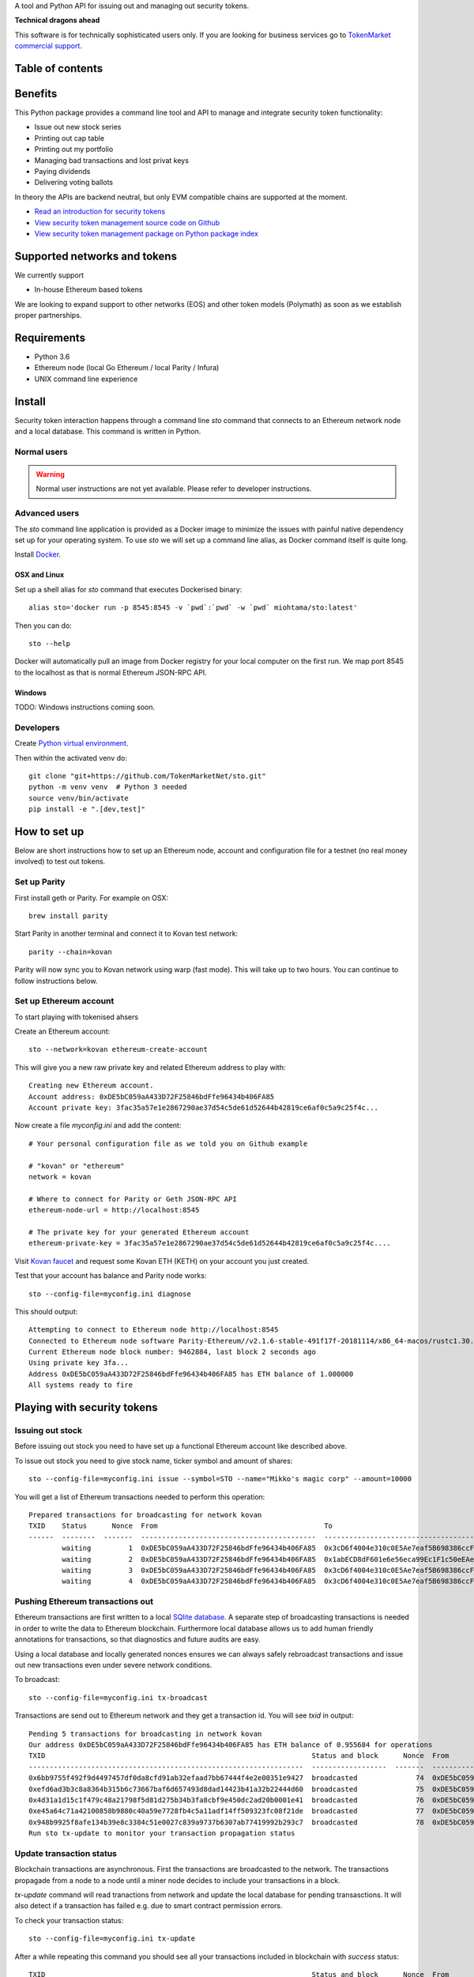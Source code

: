 A tool and Python API for issuing out and managing out security tokens.


.. image:: https://badges.gitter.im/TokenMarketNet/sto.svg
   :alt: Join the chat at https://gitter.im/security-token/Lobby
   :target: https://gitter.im/security-token/Lobby

.. image:: https://img.shields.io/travis/TokenMarketNet/sto.svg
        :target: https://travis-ci.org/TokenMarketNet/sto

**Technical dragons ahead**

This software is for technically sophisticated users only. If you are looking for business services go to `TokenMarket commercial support <https://tokenmarket.net/security-token-offering>`_.

Table of contents
=================

.. contents:: :local:

Benefits
========

This Python package provides a command line tool and API to manage and integrate security token functionality:

* Issue out new stock series

* Printing out cap table

* Printing out my portfolio

* Managing bad transactions and lost privat keys

* Paying dividends

* Delivering voting ballots

In theory the APIs are backend neutral, but only EVM compatible chains are supported at the moment.

* `Read an introduction for security tokens <https://tokenmarket.net/news/security-tokens/what-are-security-tokens/>`_

* `View security token management source code on Github <http://github.com/tokenmarketnet/sto>`_

* `View security token management package on Python package index <https://pypi.org/project/sto/>`_

Supported networks and tokens
=============================

We currently support

* In-house Ethereum based tokens

We are looking to expand support to other networks (EOS) and other token models (Polymath) as soon as we establish proper partnerships.

Requirements
============

* Python 3.6

* Ethereum node (local Go Ethereum / local Parity / Infura)

* UNIX command line experience

Install
=======

Security token interaction happens through a command line `sto` command that connects to an Ethereum network node and a local database. This command is written in Python.

Normal users
------------

.. warning::

    Normal user instructions are not yet available. Please refer to developer instructions.

Advanced users
--------------

The `sto` command line application is provided as a Docker image to minimize the issues with painful native dependency set up for your operating system. To use `sto` we will set up a command line alias, as Docker command itself is quite long.

Install `Docker <https://www.docker.com/products/docker-desktop>`_.

OSX and Linux
~~~~~~~~~~~~~

Set up a shell alias for `sto` command that executes Dockerised binary::

    alias sto='docker run -p 8545:8545 -v `pwd`:`pwd` -w `pwd` miohtama/sto:latest'

Then you can do::

    sto --help

Docker will automatically pull an image from Docker registry for your local computer on the first run. We map port 8545 to the localhost as that is normal Ethereum JSON-RPC API.

Windows
~~~~~~~

TODO: Windows instructions coming soon.

Developers
----------

Create `Python virtual environment <https://packaging.python.org/tutorials/installing-packages/#optionally-create-a-virtual-environment>`_.

Then within the activated venv do::

    git clone "git+https://github.com/TokenMarketNet/sto.git"
    python -m venv venv  # Python 3 needed
    source venv/bin/activate
    pip install -e ".[dev,test]"

How to set up
=============

Below are short instructions how to set up an Ethereum node, account and configuration file for a testnet (no real money involved) to test out tokens.

Set up Parity
-------------

First install geth or Parity. For example on OSX::

    brew install parity

Start Parity in another terminal and connect it to Kovan test network::

    parity --chain=kovan

Parity will now sync you to Kovan network using warp (fast mode). This will take up to two hours. You can continue to follow instructions below.

Set up Ethereum account
-----------------------

To start playing with tokenised ahsers

Create an Ethereum account::

    sto --network=kovan ethereum-create-account

This will give you a new raw private key and related Ethereum address to play with::

    Creating new Ethereum account.
    Account address: 0xDE5bC059aA433D72F25846bdFfe96434b406FA85
    Account private key: 3fac35a57e1e2867290ae37d54c5de61d52644b42819ce6af0c5a9c25f4c...

Now create a file `myconfig.ini` and add the content::

    # Your personal configuration file as we told you on Github example

    # "kovan" or "ethereum"
    network = kovan

    # Where to connect for Parity or Geth JSON-RPC API
    ethereum-node-url = http://localhost:8545

    # The private key for your generated Ethereum account
    ethereum-private-key = 3fac35a57e1e2867290ae37d54c5de61d52644b42819ce6af0c5a9c25f4c....

Visit `Kovan faucet <https://faucet.kovan.network/>`_ and request some Kovan ETH (KETH) on your account you just created.

Test that your account has balance and Parity node works::

    sto --config-file=myconfig.ini diagnose

This should output::

    Attempting to connect to Ethereum node http://localhost:8545
    Connected to Ethereum node software Parity-Ethereum//v2.1.6-stable-491f17f-20181114/x86_64-macos/rustc1.30.1
    Current Ethereum node block number: 9462884, last block 2 seconds ago
    Using private key 3fa...
    Address 0xDE5bC059aA433D72F25846bdFfe96434b406FA85 has ETH balance of 1.000000
    All systems ready to fire


Playing with security tokens
============================

Issuing out stock
-----------------

Before issuing out stock you need to have set up a functional Ethereum account like described above.

To issue out stock you need to give stock name, ticker symbol and amount of shares::

    sto --config-file=myconfig.ini issue --symbol=STO --name="Mikko's magic corp" --amount=10000

You will get a list of Ethereum transactions needed to perform this operation::

    Prepared transactions for broadcasting for network kovan
    TXID    Status      Nonce  From                                        To                                          Note
    ------  --------  -------  ------------------------------------------  ------------------------------------------  --------------------------------------------------------------
            waiting         1  0xDE5bC059aA433D72F25846bdFfe96434b406FA85  0x3cD6f4004e310c0E5Ae7eaf5B698386ccF1d78F2  Token contract for Mikko's magic corp
            waiting         2  0xDE5bC059aA433D72F25846bdFfe96434b406FA85  0x1abECD8dF601e6e56eca99Ec1F1c50eEAe61B289  Unrestricted transfer manager for Mikko's magic corp
            waiting         3  0xDE5bC059aA433D72F25846bdFfe96434b406FA85  0x3cD6f4004e310c0E5Ae7eaf5B698386ccF1d78F2  Setting security token transfer manager for Mikko's magic corp
            waiting         4  0xDE5bC059aA433D72F25846bdFfe96434b406FA85  0x3cD6f4004e310c0E5Ae7eaf5B698386ccF1d78F2  Creating 10000 initial shares for Mikko's magic corp


Pushing Ethereum transactions out
---------------------------------

Ethereum transactions are first written to a local `SQlite database <https://www.sqlite.org/index.html>`_. A separate step of broadcasting transactions is needed in order to write the data to Ethereum blockchain. Furthermore local database allows us to add human friendly annotations for transactions, so that diagnostics and future audits are easy.

Using a local database and locally generated nonces ensures we can always safely rebroadcast transactions and issue out new transactions even under severe network conditions.

To broadcast::

    sto --config-file=myconfig.ini tx-broadcast

Transactions are send out to Ethereum network and they get a transaction id. You will see `txid` in output::

    Pending 5 transactions for broadcasting in network kovan
    Our address 0xDE5bC059aA433D72F25846bdFfe96434b406FA85 has ETH balance of 0.955684 for operations
    TXID                                                                Status and block      Nonce  From                                        To                                          Note
    ------------------------------------------------------------------  ------------------  -------  ------------------------------------------  ------------------------------------------  ---------------------------------------------------------
    0x6bb9755f492f9d4497457df0da8cfd91ab32efaad7bb67444f4e2e00351e9427  broadcasted              74  0xDE5bC059aA433D72F25846bdFfe96434b406FA85  0xdaE00e2fbD21924443e133E14A9206CeDC046824  Deploying token contract for Moobar
    0xefd6ad3b3c8a8364b315b6c73667baf6d657493d8dad14423b41a32b22444d60  broadcasted              75  0xDE5bC059aA433D72F25846bdFfe96434b406FA85  0x533FeDE8F86C3e8a7923fEa4f55007f25AF5db30  Deploying unrestricted transfer policy for Moobar
    0x4d31a1d15c1f479c48a21798f5d81d275b34b3fa8cbf9e450dc2ad20b0001e41  broadcasted              76  0xDE5bC059aA433D72F25846bdFfe96434b406FA85  0xdaE00e2fbD21924443e133E14A9206CeDC046824  Whitelisting deployment account for Moobar issuer control
    0xe45a64c71a42100858b9880c40a59e7728fb4c5a11adf14ff509323fc08f21de  broadcasted              77  0xDE5bC059aA433D72F25846bdFfe96434b406FA85  0xdaE00e2fbD21924443e133E14A9206CeDC046824  Making transfer restriction policy for Moobar effective
    0x948b9925f8afe134b39e8c3384c51e0027c839a9737b6307ab77419992b293c7  broadcasted              78  0xDE5bC059aA433D72F25846bdFfe96434b406FA85  0xdaE00e2fbD21924443e133E14A9206CeDC046824  Creating 10000 initial shares for Moobar
    Run sto tx-update to monitor your transaction propagation status

Update transaction status
-------------------------

Blockchain transactions are asynchronous. First the transactions are broadcasted to the network. The transactions propagade from a node to a node until a miner node decides to include your transactions in a block.

`tx-update` command will read tranactions from network and update the local database for pending transasctions. It will also detect if a transaction has failed e.g. due to smart contract permission errors.

To check your transaction status::

    sto --config-file=myconfig.ini tx-update

After a while repeating this command you should see all your transactions included in blockchain with `success` status::

    TXID                                                                Status and block      Nonce  From                                        To                                          Note
    ------------------------------------------------------------------  ------------------  -------  ------------------------------------------  ------------------------------------------  ---------------------------------------------------------
    0x4bd273895b21a3b57e93113c26895ea142f989cde13ff0c23bb330de1889238a  success:9513331          70  0xDE5bC059aA433D72F25846bdFfe96434b406FA85  0xc48DA079aab7FEf3a2476B493f904509d1891Fa3  Deploying unrestricted transfer policy for Doobar
    0xc5bb03a49bdc58cecb0ad36ff7f1aac84e29b08c2ed67c17d7ecab2f55d63c54  success:9513331          71  0xDE5bC059aA433D72F25846bdFfe96434b406FA85  0xC423aCf9757c25048E0f10F21A4eC6a1322b4299  Whitelisting deployment account for Doobar issuer control
    0xbbe0e59db71839b4b7cf7c8ac082c9204513243d3ae3ca38c98b8d443f9699ed  success:9513331          72  0xDE5bC059aA433D72F25846bdFfe96434b406FA85  0xC423aCf9757c25048E0f10F21A4eC6a1322b4299  Making transfer restriction policy for Doobar effective
    0x565eda7f18c9d05255b3f29c9d677734bbdb97e25d62d10d1033208030dda0a7  success:9513331          73  0xDE5bC059aA433D72F25846bdFfe96434b406FA85  0xC423aCf9757c25048E0f10F21A4eC6a1322b4299  Creating 10000 initial shares for Doobar


You can also enter TXID to `Kovan EtherScan explorer to see how your transactions are doing <http://kovan.etherscan.io/>`_ to check more information about your transactions.

View STO token information
--------------------------

After all your transactions have been pushed out and are succesfully included in blocks, you can view the token status by entering the contract address::

    sto --config-file=myconfig.ini token-status --address=0xa2016C64D4687Ad4184bA1dA98711e83a36eD1c2

This outputs::

    Name: Boobar
    Symbol: STO
    Total supply: 10000
    Decimals: 18
    Owner: 0xDE5bC059aA433D72F25846bdFfe96434b406FA85
    Transfer verified: 0x7598E970888F51d7D35468E50768Fa5F21B46Bb3


Other
=====

`Ethereum smart contracts are managed in ICO repository <http://github.com/tokenmarketnet/ico>`_.



